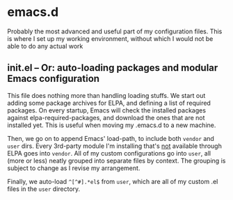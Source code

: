 * emacs.d

Probably the most advanced and useful part of my configuration files. This is where I set up my working environment, without which I would not be able to do any actual work

** init.el -- Or: auto-loading packages and modular Emacs configuration

This file does nothing more than handling loading stuffs. We start out adding some package archives for ELPA, and defining a list of required packages.
On every startup, Emacs will check the installed packages against elpa-required-packages, and download the ones that are not installed yet.
This is useful when moving my .emacs.d to a new machine.

Then, we go on to append Emacs' load-path, to include both =vendor= and =user= dirs.
Every 3rd-party module I'm installing that's _not_ available through ELPA goes into =vendor=.
All of my custom configurations go into =user=, all (more or less) neatly grouped into separate files by context. The grouping is subject to change as I revise my arrangement.

Finally, we auto-load =^[^#].*el$= from =user=, which are all of my custom .el files in the =user= directory.

